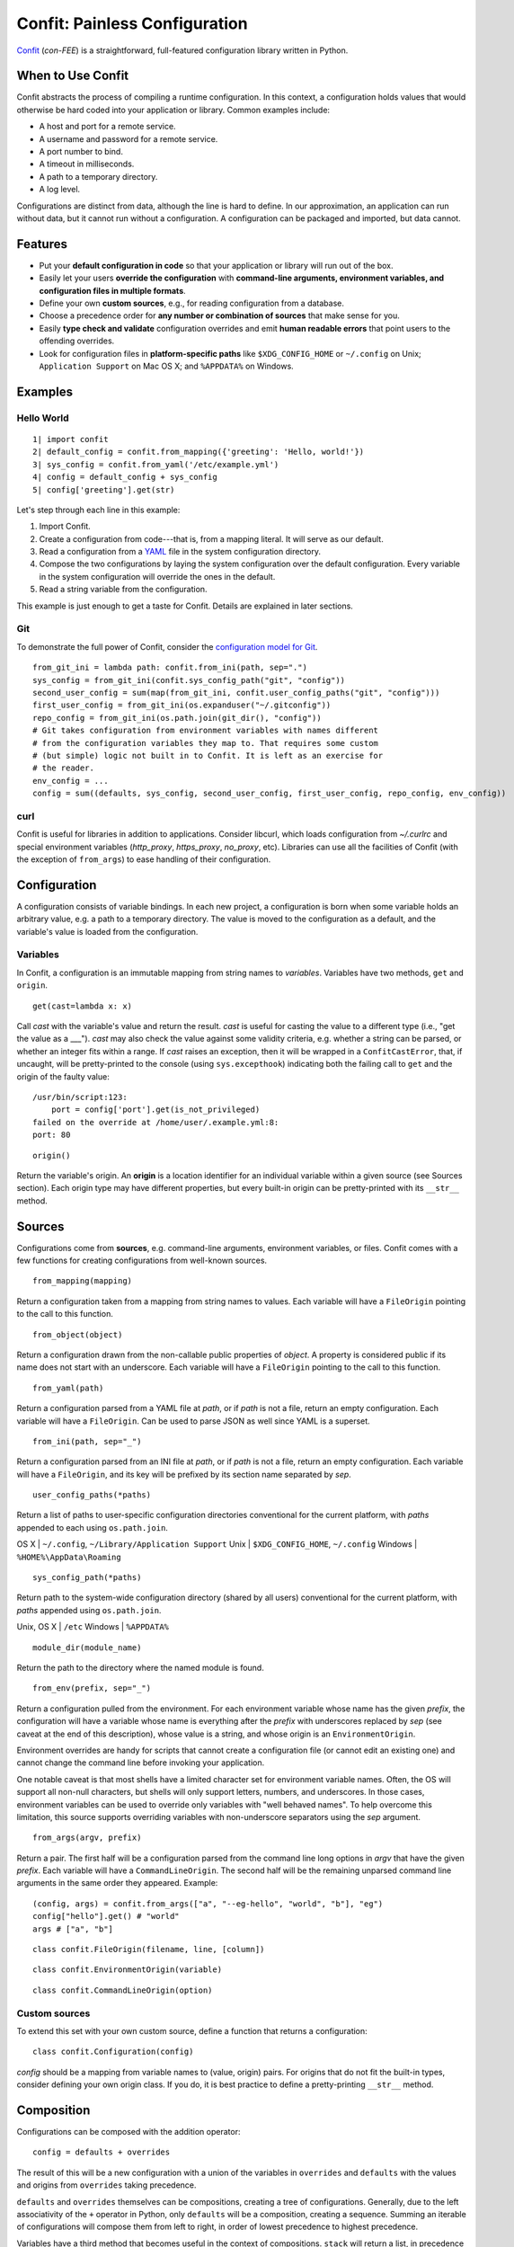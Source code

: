 Confit: Painless Configuration
==============================

`Confit`_ (*con-FEE*) is a straightforward, full-featured configuration
library written in Python.

.. _Confit: https://github.com/sampsyo/confit

When to Use Confit
------------------

Confit abstracts the process of compiling a runtime configuration. In this
context, a configuration holds values that would otherwise be hard coded
into your application or library. Common examples include:

- A host and port for a remote service.
- A username and password for a remote service.
- A port number to bind.
- A timeout in milliseconds.
- A path to a temporary directory.
- A log level.

Configurations are distinct from data, although the line is hard to define.
In our approximation, an application can run without data, but it cannot run
without a configuration. A configuration can be packaged and imported, but
data cannot.


Features
--------


- Put your **default configuration in code** so that your application or
  library will run out of the box.
- Easily let your users **override the configuration** with **command-line
  arguments, environment variables, and configuration files in multiple
  formats**.
- Define your own **custom sources**, e.g., for reading configuration from a
  database.
- Choose a precedence order for **any number or combination of sources** that
  make sense for you.
- Easily **type check and validate** configuration overrides and emit **human
  readable errors** that point users to the offending overrides.
- Look for configuration files in **platform-specific paths** like
  ``$XDG_CONFIG_HOME`` or ``~/.config`` on Unix; ``Application Support`` on
  Mac OS X; and ``%APPDATA%`` on Windows.


Examples
--------

Hello World
^^^^^^^^^^^

::

  1| import confit
  2| default_config = confit.from_mapping({'greeting': 'Hello, world!'})
  3| sys_config = confit.from_yaml('/etc/example.yml')
  4| config = default_config + sys_config
  5| config['greeting'].get(str)

Let's step through each line in this example:

1. Import Confit.
2. Create a configuration from code---that is, from a mapping literal. It
   will serve as our default.
3. Read a configuration from a `YAML`_ file in the system configuration
   directory.
4. Compose the two configurations by laying the system configuration over the
   default configuration. Every variable in the system configuration will
   override the ones in the default.
5. Read a string variable from the configuration.

.. _YAML: http://yaml.org/

This example is just enough to get a taste for Confit. Details are explained
in later sections.


Git
^^^

To demonstrate the full power of Confit, consider the `configuration model
for Git <http://git-scm.com/docs/git-config#FILES>`_.

::

  from_git_ini = lambda path: confit.from_ini(path, sep=".")
  sys_config = from_git_ini(confit.sys_config_path("git", "config"))
  second_user_config = sum(map(from_git_ini, confit.user_config_paths("git", "config")))
  first_user_config = from_git_ini(os.expanduser("~/.gitconfig"))
  repo_config = from_git_ini(os.path.join(git_dir(), "config"))
  # Git takes configuration from environment variables with names different
  # from the configuration variables they map to. That requires some custom
  # (but simple) logic not built in to Confit. It is left as an exercise for
  # the reader.
  env_config = ...
  config = sum((defaults, sys_config, second_user_config, first_user_config, repo_config, env_config))


curl
^^^^

Confit is useful for libraries in addition to applications. Consider libcurl,
which loads configuration from `~/.curlrc` and special environment variables
(`http_proxy`, `https_proxy`, `no_proxy`, etc). Libraries can use all the
facilities of Confit (with the exception of ``from_args``) to ease handling
of their configuration.


Configuration
-------------

A configuration consists of variable bindings. In each new project, a
configuration is born when some variable holds an arbitrary value, e.g.  a
path to a temporary directory. The value is moved to the configuration as a
default, and the variable's value is loaded from the configuration.

Variables
^^^^^^^^^

In Confit, a configuration is an immutable mapping from string names to
*variables*. Variables have two methods, ``get`` and ``origin``.

::

  get(cast=lambda x: x)

Call *cast* with the variable's value and return the result. *cast* is useful
for casting the value to a different type (i.e., "get the value as a ___").
*cast* may also check the value against some validity criteria, e.g. whether
a string can be parsed, or whether an integer fits within a range. If *cast*
raises an exception, then it will be wrapped in a ``ConfitCastError``, that,
if uncaught, will be pretty-printed to the console (using ``sys.excepthook``)
indicating both the failing call to ``get`` and the origin of the faulty
value::

  /usr/bin/script:123:
      port = config['port'].get(is_not_privileged)
  failed on the override at /home/user/.example.yml:8:
  port: 80

::

  origin()

Return the variable's origin. An **origin** is a location identifier for an
individual variable within a given source (see Sources section). Each origin
type may have different properties, but every built-in origin can be
pretty-printed with its ``__str__`` method.


Sources
-------

Configurations come from **sources**, e.g. command-line arguments,
environment variables, or files. Confit comes with a few functions for
creating configurations from well-known sources.

::

  from_mapping(mapping)

Return a configuration taken from a mapping from string names to values. Each
variable will have a ``FileOrigin`` pointing to the call to this function.

::

  from_object(object)

Return a configuration drawn from the non-callable public properties of
*object*. A property is considered public if its name does not start with an
underscore. Each variable will have a ``FileOrigin`` pointing to the call to
this function.

::

  from_yaml(path)

Return a configuration parsed from a YAML file at *path*, or if *path* is not
a file, return an empty configuration. Each variable will have a
``FileOrigin``. Can be used to parse JSON as well since YAML is a superset.

::

  from_ini(path, sep="_")

Return a configuration parsed from an INI file at *path*, or if *path* is not
a file, return an empty configuration. Each variable will have a
``FileOrigin``, and its key will be prefixed by its section name separated by
*sep*.

::

  user_config_paths(*paths)

Return a list of paths to user-specific configuration directories
conventional for the current platform, with *paths* appended to each using
``os.path.join``.

OS X    | ``~/.config``, ``~/Library/Application Support``
Unix    | ``$XDG_CONFIG_HOME``, ``~/.config``
Windows | ``%HOME%\AppData\Roaming``

::

  sys_config_path(*paths)

Return path to the system-wide configuration directory (shared by all users)
conventional for the current platform, with *paths* appended using
``os.path.join``.

Unix, OS X | ``/etc``
Windows    | ``%APPDATA%``

::

  module_dir(module_name)

Return the path to the directory where the named module is found.

::

  from_env(prefix, sep="_")

Return a configuration pulled from the environment. For each environment
variable whose name has the given *prefix*, the configuration will have a
variable whose name is everything after the *prefix* with underscores
replaced by *sep* (see caveat at the end of this description), whose value is
a string, and whose origin is an ``EnvironmentOrigin``.

Environment overrides are handy for scripts that cannot create a
configuration file (or cannot edit an existing one) and cannot change the
command line before invoking your application.

One notable caveat is that most shells have a limited character set for
environment variable names. Often, the OS will support all non-null
characters, but shells will only support letters, numbers, and underscores.
In those cases, environment variables can be used to override only variables
with "well behaved names". To help overcome this limitation, this source
supports overriding variables with non-underscore separators using the *sep*
argument.

::

  from_args(argv, prefix)

Return a pair. The first half will be a configuration parsed from the command
line long options in *argv* that have the given *prefix*. Each variable will
have a ``CommandLineOrigin``. The second half will be the remaining unparsed
command line arguments in the same order they appeared. Example::

  (config, args) = confit.from_args(["a", "--eg-hello", "world", "b"], "eg")
  config["hello"].get() # "world"
  args # ["a", "b"]

::

  class confit.FileOrigin(filename, line, [column])

::

  class confit.EnvironmentOrigin(variable)

::

  class confit.CommandLineOrigin(option)


Custom sources
^^^^^^^^^^^^^^

To extend this set with your own custom source, define a function that
returns a configuration::

  class confit.Configuration(config)

*config* should be a mapping from variable names to (value, origin) pairs.
For origins that do not fit the built-in types, consider defining your own
origin class. If you do, it is best practice to define a pretty-printing
``__str__`` method.


Composition
-----------

Configurations can be composed with the addition operator::

  config = defaults + overrides

The result of this will be a new configuration with a union of the variables
in ``overrides`` and ``defaults`` with the values and origins from
``overrides`` taking precedence.

``defaults`` and ``overrides`` themselves can be compositions, creating a
tree of configurations. Generally, due to the left associativity of the ``+``
operator in Python, only ``defaults`` will be a composition, creating a
sequence. Summing an iterable of configurations will compose them from left
to right, in order of lowest precedence to highest precedence.

Variables have a third method that becomes useful in the context of
compositions. ``stack`` will return a list, in precedence order starting with
most preferred, of all the variable definitions in the configuration tree::

  assert config['var'].stack()[0].get() == config['var'].get()

.. note:: Programmatic updates simplify in the face of composition.
  ``config["var"].add(value)`` becomes
  ``config + confit.from_mapping({"var": value})``, which I think we can even
  simplify to ``config + {"var": value}``.
  ``config["var"].set(value)`` becomes
  ``confit.from_mapping({"var": value}) + config``, which I don't think we
  can simplify due to the associativity of addition in Python.


Casts
-----

Confit comes with a few built-in casts.

::

  as_bool

Return ``True`` for non-zero integers, ``"t"``, ``"true"``, ``"on"``, and
``"yes"``; return ``False`` for ``0``, ``"f"``, ``"false"``, ``"off"``, and
``"no"``. String values are case insensitive.

::

  as_int(check=None)

Return an integer after asserting *check* on it. If the underlying value is a
string, it will be strictly parsed as an integer (after stripping surrounding
whitespace). A common use for *check* is a range check, e.g.
``lambda x: 1 <= x <= 10``.

::

  as_float

::

  as_str(regex)

Return a string if it matches the regular expression.

::

  as_strs

Given either a string or a list of strings, return a list of strings. A
single string is split on whitespace.

::

  as_date(formats)

::

  as_time(formats)

::

  as_datetime(formats)

::

  as_filename

Return a filename, substituting tildes and absolute-ifying relative paths.
The filename is relative to the source that provided it. That is, a relative
path in a file (including a Python module) is relative to the directory
containing the file. A relative path in a command-line argument or an
environment variable is relative to the current working directory.

::

  as_choice(choices)

Assert the value is among the *choices* (using the ``in`` operator) and, if
*choices* is a ``dict``, return the associated value.


Custom casts
^^^^^^^^^^^^

It is easy to define your own casts. A cast is just a function that takes a
stack of variables, in precedence order starting with most preferred, and
returns a value or raises an exception.

.. note:: The stack is necessary to implement as_filename as a function
  separate from the Configuration interface. To support user-defined casts,
  they must be separate from the interface, and to prevent built-in casts
  from enjoying "privileged" status such that user-defined casts cannot do
  all the same things, they must be separate from the interface as well.
  Without the stack, as_filename cannot read the file origin of a variable to
  perform relative path resolution. However, demanding that casts accept a
  stack means that built-in types, e.g. int, bool, float, cannot be used as
  casts; users have to remember to use as_int, as_bool, as_float. It might be
  an acceptable trade-off.


Miscellaneous
-------------

::

  type_check(config, onerror="raise")

Check that the type of the most preferred value (final override) matches the
type of the least preferred value (default) for each variable. If a mismatch
is found, take the action described in *onerror*, chosen from among the
following:

"raise" | Raise a ``TypeError``.
"warn"  | Call ``logging.warning``.

::

  flatten(config, casts=None)

Return a mapping from variable names to their most preferred value, passing
them through the given *casts*. By flattening, you can cast variables once
and use them many times, or dump a configuration to file in whatever format
you want.


YAML Tweaks
-----------

Confit uses the `PyYAML`_ module to parse YAML configuration files. However, it
deviates very slightly from the official YAML specification to provide a few
niceties suited to human-written configuration files. Those tweaks are:

.. _pyyaml: http://pyyaml.org/

- All strings are returned as Python Unicode objects.
- YAML maps are parsed as Python `OrderedDict`_ objects. This means that you
  can recover the order that the user wrote down a dictionary.
- Bare strings can begin with the % character. In stock PyYAML, this will throw
  a parse error.

.. _OrderedDict: http://docs.python.org/2/library/collections.html#collections.OrderedDict


Configuring Large Programs
--------------------------

One problem that must be solved by a configuration system is the issue
of global configuration for complex applications. In a large program
with many components and many configuration options, it can be unwieldy to
explicitly pass configuration values from component to component. You
quickly end up with monstrous function signatures with dozens of keyword
arguments, decreasing code legibility and testability.

In such systems, one option is to pass a single `Configuration` object
through to each component. To avoid even this, however, it's sometimes
appropriate to use a little bit of shared global state. As evil as
shared global state usually is, configuration is (in my opinion) one
valid use: since configuration is mostly read-only, it's relatively
unlikely to cause the sorts of problems that global values sometimes
can. And having a global repository for configuration options can vastly
reduce the amount of boilerplate threading-through needed to explicitly
pass configuration from call to call.

To use global configuration, consider creating a configuration object in
a well-known module (say, the root of a package). Since this object
will be initialized during module import, all built-in file sources in Confit
are lazy. (Doing complicated stuff like parsing YAML during module import is
generally considered a Bad Idea.)

Global state can cause problems for unit testing. To alleviate this,
consider adding code to your test fixtures (e.g., `setUp`_ in the
`unittest`_ module) that re-assigns the defaults to your module's
configuration. Your tests can then modify the global configuration values
without affecting other tests since these modifications will be cleared out
before the next test runs. This won't alleviate issues with concurrent tests,
however; that problem is fundamental to global state.



